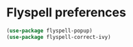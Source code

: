 * Flyspell preferences
  #+begin_src emacs-lisp :tangle yes
    (use-package flyspell-popup)
    (use-package flyspell-correct-ivy)
  #+end_src
